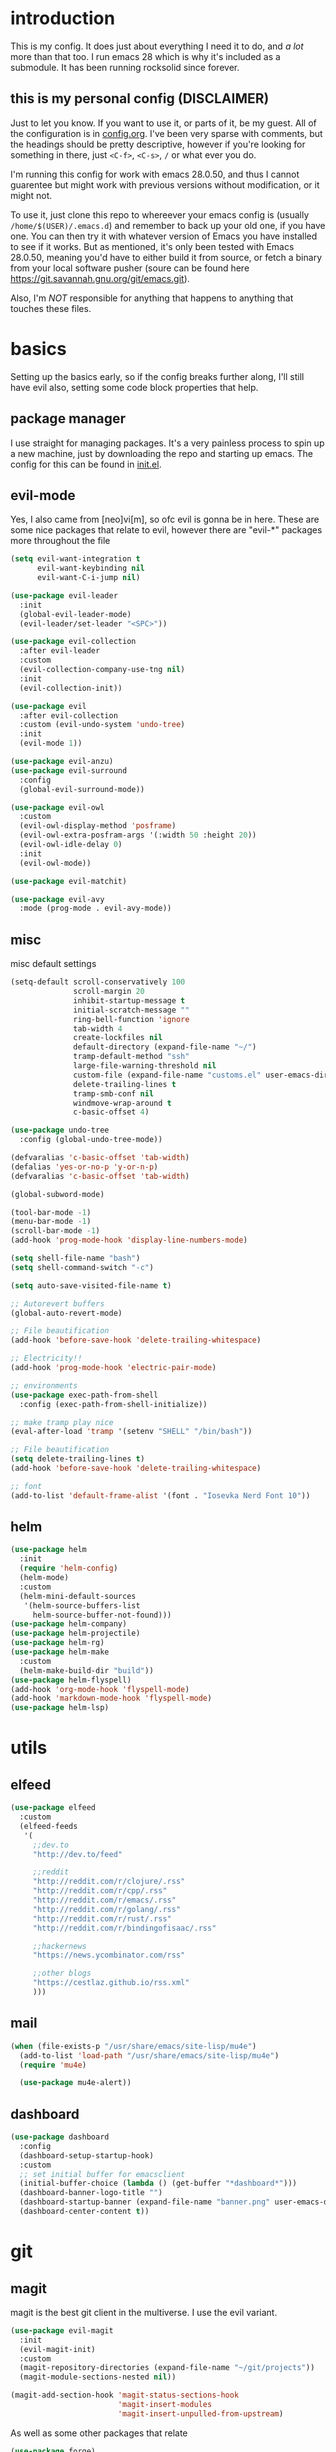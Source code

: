 * introduction
  This is my config. It does just about everything I need it to do, and /a lot/ more than that too.
  I run emacs 28 which is why it's included as a submodule. It has been running rocksolid since forever.
** this is my personal config (DISCLAIMER)
   Just to let you know. If you want to use it, or parts of it, be my guest. All of the configuration is in [[https://github.com/FredeEB/.emacs.d/blob/master/config.org][config.org]]. I've been very sparse with comments, but the headings should be pretty descriptive, however if you're looking for something in there, just =<C-f>=, =<C-s>=, =/= or what ever you do.

   I'm running this config for work with emacs 28.0.50, and thus I cannot guarentee but might work with previous versions without modification, or it might not.

   To use it, just clone this repo to whereever your emacs config is (usually =/home/$(USER)/.emacs.d=) and remember to back up your old one, if you have one. You can then try it with whatever version of Emacs you have installed to see if it works. But as mentioned, it's only been tested with Emacs 28.0.50, meaning you'd have to either build it from source, or fetch a binary from your local software pusher (soure can be found here [[https://git.savannah.gnu.org/git/emacs.git]]).

   Also, I'm /NOT/ responsible for anything that happens to anything that touches these files.
* basics
  Setting up the basics early, so if the config breaks further along, I'll still have evil
  also, setting some code block properties that help.
  #+PROPERTY: header-args :results silent
** package manager
  I use straight for managing packages. It's a very painless process to spin up a new machine, just by downloading the repo and starting up emacs.
  The config for this can be found in [[file:init.el::defvar bootstrap-version][init.el]].
** evil-mode
   Yes, I also came from [neo]vi[m], so ofc evil is gonna be in here.
   These are some nice packages that relate to evil, however there are "evil-*" packages more throughout the file
   #+begin_src emacs-lisp :tangle yes
	 (setq evil-want-integration t
		   evil-want-keybinding nil
		   evil-want-C-i-jump nil)

	 (use-package evil-leader
	   :init
	   (global-evil-leader-mode)
	   (evil-leader/set-leader "<SPC>"))

	 (use-package evil-collection
	   :after evil-leader
	   :custom
	   (evil-collection-company-use-tng nil)
	   :init
	   (evil-collection-init))

	 (use-package evil
	   :after evil-collection
	   :custom (evil-undo-system 'undo-tree)
	   :init
	   (evil-mode 1))

	 (use-package evil-anzu)
	 (use-package evil-surround
	   :config
	   (global-evil-surround-mode))

	 (use-package evil-owl
	   :custom
	   (evil-owl-display-method 'posframe)
	   (evil-owl-extra-posfram-args '(:width 50 :height 20))
	   (evil-owl-idle-delay 0)
	   :init
	   (evil-owl-mode))

	 (use-package evil-matchit)

	 (use-package evil-avy
	   :mode (prog-mode . evil-avy-mode))
   #+end_src
** misc
   misc default settings
   #+begin_src emacs-lisp :tangle yes
	 (setq-default scroll-conservatively 100
				   scroll-margin 20
				   inhibit-startup-message t
				   initial-scratch-message ""
				   ring-bell-function 'ignore
				   tab-width 4
				   create-lockfiles nil
				   default-directory (expand-file-name "~/")
				   tramp-default-method "ssh"
				   large-file-warning-threshold nil
				   custom-file (expand-file-name "customs.el" user-emacs-directory)
				   delete-trailing-lines t
				   tramp-smb-conf nil
				   windmove-wrap-around t
				   c-basic-offset 4)

     (use-package undo-tree
	   :config (global-undo-tree-mode))

	 (defvaralias 'c-basic-offset 'tab-width)
	 (defalias 'yes-or-no-p 'y-or-n-p)
	 (defvaralias 'c-basic-offset 'tab-width)

	 (global-subword-mode)

	 (tool-bar-mode -1)
	 (menu-bar-mode -1)
	 (scroll-bar-mode -1)
	 (add-hook 'prog-mode-hook 'display-line-numbers-mode)

	 (setq shell-file-name "bash")
	 (setq shell-command-switch "-c")

	 (setq auto-save-visited-file-name t)

	 ;; Autorevert buffers
	 (global-auto-revert-mode)

	 ;; File beautification
	 (add-hook 'before-save-hook 'delete-trailing-whitespace)

	 ;; Electricity!!
	 (add-hook 'prog-mode-hook 'electric-pair-mode)

	 ;; environments
	 (use-package exec-path-from-shell
	   :config (exec-path-from-shell-initialize))

	 ;; make tramp play nice
	 (eval-after-load 'tramp '(setenv "SHELL" "/bin/bash"))

	 ;; File beautification
	 (setq delete-trailing-lines t)
	 (add-hook 'before-save-hook 'delete-trailing-whitespace)

	 ;; font
	 (add-to-list 'default-frame-alist '(font . "Iosevka Nerd Font 10"))
   #+end_src
** helm
   #+begin_src emacs-lisp :tangle yes
	 (use-package helm
	   :init
	   (require 'helm-config)
	   (helm-mode)
	   :custom
	   (helm-mini-default-sources
		'(helm-source-buffers-list
		  helm-source-buffer-not-found)))
	 (use-package helm-company)
	 (use-package helm-projectile)
	 (use-package helm-rg)
	 (use-package helm-make
	   :custom
	   (helm-make-build-dir "build"))
	 (use-package helm-flyspell)
	 (add-hook 'org-mode-hook 'flyspell-mode)
	 (add-hook 'markdown-mode-hook 'flyspell-mode)
	 (use-package helm-lsp)
   #+end_src
* utils
** elfeed
   #+begin_src emacs-lisp :tangle yes
	 (use-package elfeed
	   :custom
	   (elfeed-feeds
		'(
		  ;;dev.to
		  "http://dev.to/feed"

		  ;;reddit
		  "http://reddit.com/r/clojure/.rss"
		  "http://reddit.com/r/cpp/.rss"
		  "http://reddit.com/r/emacs/.rss"
		  "http://reddit.com/r/golang/.rss"
		  "http://reddit.com/r/rust/.rss"
		  "http://reddit.com/r/bindingofisaac/.rss"

		  ;;hackernews
		  "https://news.ycombinator.com/rss"

		  ;;other blogs
		  "https://cestlaz.github.io/rss.xml"
		  )))
   #+end_src
** mail
   #+BEGIN_SRC emacs-lisp :tangle yes
     (when (file-exists-p "/usr/share/emacs/site-lisp/mu4e")
       (add-to-list 'load-path "/usr/share/emacs/site-lisp/mu4e")
       (require 'mu4e)

       (use-package mu4e-alert))
   #+END_SRC
** dashboard
   #+begin_src emacs-lisp :tangle yes
	 (use-package dashboard
	   :config
	   (dashboard-setup-startup-hook)
	   :custom
	   ;; set initial buffer for emacsclient
	   (initial-buffer-choice (lambda () (get-buffer "*dashboard*")))
	   (dashboard-banner-logo-title "")
	   (dashboard-startup-banner (expand-file-name "banner.png" user-emacs-directory))
	   (dashboard-center-content t))
   #+end_src
* git
** magit
   magit is the best git client in the multiverse. I use the evil variant.
    #+begin_src emacs-lisp :tangle yes
	  (use-package evil-magit
		:init
		(evil-magit-init)
		:custom
		(magit-repository-directories (expand-file-name "~/git/projects"))
		(magit-module-sections-nested nil))

	  (magit-add-section-hook 'magit-status-sections-hook
							  'magit-insert-modules
							  'magit-insert-unpulled-from-upstream)
    #+end_src

    As well as some other packages that relate
    #+begin_src emacs-lisp :tangle yes
	  (use-package forge)
	  (use-package ssh-agency)
    #+end_src

    Tools for more git integration. Git timemachine let's you check the git log in the buffer and is extremely useful
    git gutter are the plus and minus signs that show you what's added/removed/changed on the left
    #+begin_src emacs-lisp :tangle yes
	  (use-package git-timemachine)
	  (use-package git-gutter-fringe+
		:config
		(global-git-gutter+-mode)
		(git-gutter-fr+-minimal))
    #+end_src
** dired
   #+begin_src emacs-lisp :tangle yes
	 (defun dired-run-at-point ()
	   (interactive)
	   (let ((process (dired-file-name-at-point)))
		 (async-start-process (file-name-base process) process '(lambda (arg)))))

	 (dired-async-mode 1)
   #+end_src
* p4
  As long as it lasts
  #+begin_src emacs-lisp :tangle yes
	(defun p4-edit-file ()
	  (interactive)
	  (call-process-shell-command (format "p4 edit %s" (buffer-file-name)))
	  (revert-buffer t t nil))

	(defun p4-revert-file ()
	  (interactive)
	  (call-process-shell-command (format "p4 revert %s" (buffer-file-name)))
	  (revert-buffer t t nil))

	(defun p4-add-file ()
	  (interactive)
	  (call-process-shell-command (format "p4 add %s" (buffer-file-name)))
	  (revert-buffer t t nil))

	(defun p4-integrate-file ()
	  (interactive)
	  (call-process-shell-command (format "p4 integrate %s" (buffer-file-name)))
	  (revert-buffer t t nil))

    (defun p4-diff-file ()
	  (interactive)
	  (let ((buffer "*p4-diff*"))
		(call-process-shell-command (format "p4 diff %s" (buffer-file-name)) nil buffer)
		(switch-to-buffer buffer)
		(diff-mode)
		(view-mode-enter nil 'kill-buffer)))
  #+end_src
* qol
  Quality of life packages. many require external software. Look at each package for dependecies
** engine
   used to search web resources.
   #+begin_src emacs-lisp :tangle yes
	 (use-package engine-mode
	   :straight (:branch "main")
	   :config
	   (defengine cppreference
		 "https://en.cppreference.com/mwiki/index.php?search=%s")
	   (defengine cmake
		 "https://cmake.org/cmake/help/latest/search.html?q=%s&check_keywords=yes&area=default")
	   (defengine google
		 "https://google.com/search?q=%s")
	   (defengine youtube
		 "https://www.youtube.com/results?search_query=%s")
	   (defengine dockerhub
		 "https://hub.docker.com/search?q=%s&type=image")
	   (defengine github
		 "https://github.com/search?q=%s")
	   (defengine rustdoc
		 "https://doc.rust-lang.org/rustdoc/what-is-rustdoc.html?search=%s")
	   (defengine wikipedia
		 "https://en.wikipedia.org/wiki/%s"))
   #+end_src
** utilities
   #+begin_src emacs-lisp :tangle yes
	 (use-package sudo-edit)
   #+end_src
** docker
   #+begin_src emacs-lisp :tangle yes
	 (use-package docker)
	 (straight-use-package '(dockerfile-mode :type git :repo "fredeeb/dockerfile-mode"))
	 (setq dockerfile-use-buildkit t)
	 (use-package docker-compose-mode
	   :mode ("docker-compose.yml\\'" . docker-compose-mode))
	 (use-package docker-tramp
	   :config (add-to-list 'tramp-remote-path 'tramp-own-remote-path))
   #+end_src
** openwith
   requires zathura for pdf reading. feh for image viewing (not all formats are tested).
   #+begin_src emacs-lisp :tangle yes
	 (use-package openwith
	   :config
	   (openwith-mode t)
	   :custom
	   (openwith-associations
		'(("\\.pdf\\'" "zathura" (file))
		  ("\\.jpg\\'" "feh" (file))
		  ("\\.svg\\'" "feh" (file))
		  ("\\.jpeg\\'" "feh" (file))
		  ("\\.bmp\\'" "feh" (file))
		  ("\\.flac\\'" "mpv" (file))
		  ("\\.mkv\\'" "mpv" (file))
		  ("\\.wav\\'" "mpv" (file))
		  ("\\.mp3\\'" "mpv" (file))
		  ("\\.mp4\\'" "mpv" (file)))))
   #+end_src
** vterm
   #+begin_src emacs-lisp :tangle yes
	 (use-package vterm
	   :custom
	   (vterm-shell "zsh")
	   :custom
	   (vterm-always-compile-module t))
   #+end_src
** compilation
   #+begin_src emacs-lisp :tangle yes
	 (setq compilation-scroll-output t
		   compilation-window-height 20)

	 (require 'ansi-color)
	 (defun colorize-compilation ()
	   "Colorize from `compilation-filter-start' to `point'."
	   (let ((inhibit-read-only t))
		 (ansi-color-apply-on-region
		  compilation-filter-start (point))))

	 (add-hook 'compilation-filter-hook
			   #'colorize-compilation)

	 ;; C++
	 ;; set ctest to output on failure
	 (setenv "CTEST_OUTPUT_ON_FAILURE" "1")
	 (defun compile-c++-things ()
	   (interactive)
	   (if-let* ((root (vc-root-dir))
				 (cmake (concat root "/CMakeLists.txt"))
				 (build (concat root "/build")))
		   (call-process "cmake" nil nil nil "-S" root "-B" build)
		 (message "Not in a repository"))
	   (helm-make-projectile (string-to-number (first (process-lines "nproc")))))
   #+end_src
* org stuff
** journals
   I've created a personal journal system that creates a new journal entry in =journal-dir= every day. This file is the default target for org agenda entries created with =M-x org-capture t= and =M-x org-capture n= for TODO items under TODAY and miscellaneous notes under the NOTES header, respectively.

  Issues with questions or bugs and PR's are welcome, but I only fix/merge things i feel improves my workflow.

   #+begin_src emacs-lisp :tangle yes
	 (defvar journal-dir
	   (expand-file-name"~/journals/"))

	 (defvar journal
	   (format "%sjournal%s.org"
			   journal-dir
			   (format-time-string "%Y%m%d")))

	 (defvar org-journal-template
	   (concat
		"#+TITLE: Journal\n"
		"#+DATE: " (format-time-string "%A %d/%m/%Y\n")
		"* TODAY\n"
		"* NOTES"))

	 (defun find-journal (days-ago)
	   "Find journal from DAYS-AGO"
	   (interactive "p")
	   (if (not current-prefix-arg)
		   (find-file
			journal)
		 (find-file
		  (concat
		   journal-dir
		   "journal"
		   (format-time-string
			"%Y%m%d"
			(seconds-to-time (- (time-to-seconds) (* days-ago 86400))))
		   ".org"))))
   #+end_src

   Setting org todo keyword and agenda templates
   #+begin_src emacs-lisp :tangle yes
	 (setq org-todo-keywords
		   '((sequence "TODO(t)" "DOING(p)" "|" "DONE(d)" "|" "NOT FINISHED(n)"))
		   org-columns-default-format
		   "%25ITEM %TODO %DEADLINE %EFFORT %TAGS"
		   org-capture-templates
		   '(("t" "Todo" entry (file+headline journal "TODAY")
			  "** TODO %?\n")
			 ("n" "Note" entry (file+headline journal "NOTES")
			  "** %?\n\n")))
   #+end_src
** sourceblocks
   Modes and settings for org source blocks
   #+begin_src emacs-lisp :tangle yes
     (use-package ob-async)
	 (use-package ob-rust)
	 (require 'org-tempo)
	 (setq org-confirm-babel-evaluate nil
		   org-startup-with-inline-images t
		   org-startup-with-latex-preview t
		   org-export-babel-evaluate nil)

	 (org-babel-do-load-languages
	  'org-babel-load-languages
	  '((C . t)
		(calc . t)
		(clojure . t)
		(emacs-lisp . t)
		(js . t)
		(makefile . t)
		(plantuml . t)
		(python . t)
		(rust . t)
		(shell . t)))
   #+end_src
** misc
   pretty things
   #+begin_src emacs-lisp :tangle yes
     (add-hook 'org-mode-hook 'visual-line-mode)
     (add-hook 'markdown-mode-hook 'visual-line-mode)

	 (use-package org-bullets
	   :config
	   (add-hook 'org-mode-hook (lambda () (org-bullets-mode 1))))
   #+end_src
** flyspell
   #+begin_src emacs-lisp :tangle yes
   #+end_src
* programming
** company
   company completes anything and it works wonderfully
   #+begin_src emacs-lisp :tangle yes
	 (use-package company
	   :hook ((prog-mode docker-compose-mode) . company-mode)
	   :custom
	   (company-idle-delay 0)
	   (company-minimum-prefix-length 1)
	   (company-tooltip-align-annotations t)
	   (company-tooltip-limit 10)
	   (company-idle-delay 0)
	   (company-echo-delay (if (display-graphic-p) nil 0))
	   (company-minimum-prefix-length 2)
	   (company-require-match 'never)
	   (company-show-numbers t)
	   (company-global-modes '(not erc-mode message-mode help-mode gud-mode eshell-mode shell-mode))
	   (company-backends '(company-capf)))

	 (use-package company-box
	   :hook (company-mode . company-box-mode))

	 (use-package company-posframe
	   :config
	   (company-posframe-mode)
	   :custom
	   (company-posframe-quickhelp-delay nil))
   #+end_src
** flycheck
#+begin_src emacs-lisp :tangle yes
     (use-package flycheck)
#+end_src
** lsp
   #+begin_src emacs-lisp :tangle yes
	 (use-package lsp-mode
	   :hook
	   ((c++-mode c-mode rust-mode go-mode csharp-mode python-mode cmake-mode) . lsp)
	   (before-save . lsp-format-buffer)
	   :custom
	   (lsp-diagnostic-package :flycheck)
	   (lsp-prefer-capf t)
	   (read-process-output-max (* 1024 1024)))
	 (use-package lsp-ui
	   :custom
	   (lsp-ui-doc-max-width 80)
	   (lsp-ui-doc-position 'top))
	 (use-package lsp-treemacs)
	 (use-package dap-mode
	   :init
	   (require 'dap-gdb-lldb)
	   (require 'dap-go)
	   ;;download debuggers, REQUIRES unzip
	   (when (not (file-exists-p (expand-file-name ".extension" user-emacs-directory)))
		 (dap-gdb-lldb-setup t)
		 (dap-go-setup t)))
   #+end_src
** lisp
   All the lispy things
   #+begin_src emacs-lisp :tangle yes
	 (use-package evil-paredit
	   :hook
	   (emacs-lisp-mode-hook . evil-paredit-mode)
	   (emacs-lisp-mode-hook . paredit-mode))

	 ;; elisp
	 (use-package elsa)
	 (use-package eros
	   :hook (eros-mode . emacs-lisp-mode))
   #+end_src
** python
   #+begin_src emacs-lisp :tangle yes
	 (use-package pipenv
	   :hook (python-mode . pipenv-mode)
	   :custom
	   (pipenv-projectile-after-switch-function #'pipenv-projectile-after-switch-extended))
   #+end_src
** c++
   this is what I use most in this configuration
   #+begin_src emacs-lisp :tangle yes
	 (c-set-offset 'substatement-open 0)
	 (c-set-offset 'innamespace 0)
	 (c-set-offset 'brace-list-open 0)
	 (setq c-basic-offset 4)

	 (setq lsp-clients-clangd-args
		   '("-j=8"
			 "--all-scopes-completion"
			 "--background-index"
			 "--clang-tidy"
			 "--compile-commands-dir=build"
			 "--cross-file-rename"
			 "--suggest-missing-includes"))

	 (use-package modern-cpp-font-lock
	   :config
	   (modern-c++-font-lock-global-mode))

	 (use-package cmake-mode)
   #+end_src
** rust
   #+begin_src emacs-lisp :tangle yes
	 (use-package cargo
	   :hook (rust-mode . cargo-minor-mode)
	   :custom
	   (lsp-rust-server 'rust-analyzer))
	 (use-package toml-mode)
   #+end_src
** lua
   #+begin_src emacs-lisp :tangle yes
	 (use-package lua-mode
	   :mode ("\\.lua\\'")
	   :hook (lua-mode . lsp))
   #+end_src
** go
   #+begin_src emacs-lisp :tangle yes
	 (use-package go-mode
	   :config
	   (push (expand-file-name "~/go/bin") exec-path))

	 (defun go-run ()
	   (interactive)
	   (save-buffer)
	   (let ((buffer "*go*"))
		 (start-process "*go*" buffer "go" "run" (buffer-name))
		 (switch-to-buffer buffer)
		 (view-mode)))
   #+end_src
** web
   #+begin_src emacs-lisp :tangle yes
	 (use-package emmet-mode
	   :custom
	   (emmet-expand-jsx-className t))

     (use-package web-mode
	   :mode ("\\.ts\\'" "\\.tsx\\'" "\\.js\\'" "\\.jsx\\'")
	   :hook (web-mode . lsp))
	 (use-package restclient)
	 (use-package ob-restclient)
#+end_src
** yasnippet
   All the snippets! (or atleast most of them)
   #+begin_src emacs-lisp :tangle yes
	 (use-package yasnippet-snippets)
	 (use-package react-snippets)

	 (use-package yasnippet
	   :init
	   (yas-global-mode 1))

	 (use-package auto-yasnippet)

	 (defun company-yasnippet-or-completion ()
	   (interactive)
	   (let ((yas-fallback-behavior nil))
		 (unless (yas-expand)
		   (call-interactively #'company-complete-common))))

	 (add-hook 'company-mode-hook
			   (lambda () (substitute-key-definition
						   'company-complete-common
						   'company-yasnippet-or-completion
						   company-active-map)))
   #+end_src
** others
   #+begin_src emacs-lisp :tangle yes
	 (use-package yaml-mode)
	 (use-package json-mode)
	 (use-package protobuf-mode)
	 ;; (use-package gnuplot)
   #+end_src
* misc
** shell
   insert stdout from terminal (try "Q" on the next line)
   seq 0 255 | xargs printf "%.2x\n" | fmt -w 49
   #+begin_src emacs-lisp :tangle yes
	 (defun insert-output-of-executed-line ()
	   "executes line at point in default shell and inserts stdout"
	   (interactive)
	   (insert
		(shell-command-to-string
		 (delete-and-extract-region
		  (point-at-bol)
		  (point-at-eol)))))
   #+end_src

   shell-pop for temporary shells

   #+begin_src emacs-lisp :tangle yes
	 (use-package shell-pop
	   :custom
	   (shell-pop-shell-type '("terminal" "*Terminal*" 'eshell))
	   (shell-pop-window-position "bottom"))
   #+end_src
** polymode
   #+begin_src emacs-lisp :tangle yes
	 (use-package polymode)
	 (use-package poly-markdown
	   :hook (markdown-mode . poly-markdown-mode))
	 (use-package poly-org
	   :hook (org-mode . poly-org-mode))
   #+end_src
* ui
** theme
   The theme is a custom version of doom dracula
   #+begin_src emacs-lisp :tangle yes
	 (use-package doom-themes
	   :init
	   (load-theme 'doom-dracula t)
	   :config
	   (custom-set-faces
		'(button ((t (:inherit link :foreground "#ffb86c" :underline nil))))
		'(font-lock-comment-face ((t (:foreground "#6272a4" :slant italic))))
		'(font-lock-preprocessor-face ((t (:inherit nil :foreground "#bd93f9"))))
		'(variable-pitch ((t (:family "Fira Sans"))))))
   #+end_src

   I also use doom-modeline cause it looks damn good

   #+begin_src emacs-lisp :tangle yes
	 (use-package doom-modeline
	   :hook (after-init . doom-modeline-init)
	   :custom
	   (doom-modeline-buffer-file-name-style 'relative-from-project)
	   (doom-modeline-height 35)
	   (doom-modeline-bar-width 4)
	   (doom-modeline-icon t)
	   (doom-modeline-major-mode-icon t)
	   (doom-modeline-major-mode-color-icon nil))
   #+end_src

   Solaire mode is awesome for introducing a few extra shades of gray

   #+begin_src emacs-lisp :tangle yes
	 (use-package solaire-mode
	   :init
	   (solaire-global-mode))
   #+end_src
** which key
   Whichkey is for when I can't remember the keys I'm supposed to press
   #+begin_src emacs-lisp :tangle yes
	 (use-package which-key
	   :init
	   (which-key-mode))
   #+end_src
* hotkeys
  #+begin_src emacs-lisp :tangle yes
	;; Leader keys
	(evil-leader/set-key
	  ;;buffers & windows
	  "b" 'helm-buffers-list
	  "y" 'helm-show-kill-ring
	  "o" 'other-window
	  "q" 'kill-buffer-and-window
	  "h" 'windmove-left
	  "j" 'windmove-down
	  "k" 'windmove-up
	  "l" 'windmove-right

	  ;;misc
	  "a" 'comment-dwim
	  "i" 'indent-region

	  ;;buffer
	  "<SPC>" 'evil-avy-goto-char-timer
	  "e" 'ediff-buffers
	  "u" 'calc-embedded

	  ;;files
	  "f f" 'treemacs-select-window
	  "f d" 'dired-jump
	  "f t" '(lambda () (interactive) (find-file "/tmp"))
	  "f e" '(lambda () (interactive) (find-file (expand-file-name "config.org" user-emacs-directory)))
	  "f z" '(lambda () (interactive) (find-file (expand-file-name "~/.zshrc")))
	  "f p" '(lambda () (interactive) (find-file (expand-file-name "~/git/")))
	  "f i" '(lambda () (interactive) (find-file (expand-file-name "~/.config/")))
	  "f h" '(lambda () (interactive) (find-file (expand-file-name "~/")))
	  "f n" '(lambda () (interactive) (find-file (expand-file-name "notes.org" (vc-root-dir))))
	  "f d" 'dired-jump
	  "f j" 'find-journal

	  ;;config reload
	  "f r" '(lambda () (interactive) (load-file (expand-file-name "init.el" user-emacs-directory)))

	  ;;Git
	  "g s" 'magit-status
	  "g t" 'git-timemachine
	  "g f" 'global-git-gutter+-mode
	  "g g" 'helm-projectile-grep
	  "g r" 'git-gutter+-revert-hunk
	  "g m" 'magit-blame-addition

	  ;;elfeed
	  "n" 'elfeed

	  ;;lsp
	  "r d" 'lsp-ui-peek-find-definitions
	  "r e" 'lsp-execute-code-action
	  "r o" 'lsp-rename
	  "r r" 'lsp-ui-peek-find-references
	  "r s" 'helm-lsp-workspace-symbol
	  "r l" 'lsp-treemacs-errors-list

	  ;;dap
	  "d r" 'dap-debug-restart
	  "d l" 'dap-debug-last
	  "d f" 'dap-debug-recent
	  "d d" 'dap-debug
	  "d t" 'dap-debug-edit-template
	  "d h" '(lambda () (interactive) (dap-ui-mode t) (dap-hydra))

	  ;;compile
	  "c" 'helm-make-projectile

	  ;;find stuff
	  "p a" 'helm-projectile-rg

	  ;;Docker
	  "g d" 'docker
	  "g c" 'docker-compose

	  ;;utilities
	  "+" 'calc
	  "-" 'mu4e
	  "<RET>" 'vterm

	  ;;projectile
	  "p p" 'helm-projectile
	  "p f" 'helm-projectile-find-file-dwim
	  "p s" 'projectile-add-known-project
	  "p c" 'projectile-compile-project
	  "v m" '(lambda () (interactive) (find-file "./CMakeLists.txt"))
	  "v d" '(lambda () (interactive) (find-file "./Dockerfile"))
	  "v c" '(lambda () (interactive) (find-file "./docker-compose.yml"))
	  "v p" '(lambda () (interactive) (find-file "./Pipfile"))

	  ;;engine
	  "s c" 'engine/search-cppreference
	  "s b" 'engine/search-cmake
	  "s y" 'engine/search-youtube
	  "s d" 'engine/search-dockerhub
	  "s r" 'engine/search-rustdoc
	  "s w" 'engine/search-wikipedia
	  "s g i" 'engine/search-github
	  "s g o" 'engine/search-google

	  ;; window management
	  "w w" 'tear-off-window
	  "w h" 'windmove-swap-states-left
	  "w j" 'windmove-swap-states-down
	  "w k" 'windmove-swap-states-up
	  "w l" 'windmove-swap-states-right)

	(evil-leader/set-key-for-mode 'dired-mode
	  "d i" '(lambda () (interactive) (start-process "sxiv" "*sxiv*" "sxiv" (dired-filename-at-point)))
	  "d e" 'dired-run-at-point)

	(evil-leader/set-key-for-mode 'emacs-lisp-mode
	  "e" 'eval-last-sexp
	  "k" 'eval-buffer)

	(setq local-function-key-map (delq '(kp-tab . [9]) local-function-key-map))
	;;global state
	(evil-define-key nil global-map
	  (kbd "M-r") 'recompile
	  (kbd "C-x C-f") 'helm-find-files
	  (kbd "C-x C-b") 'helm-buffers-list
	  (kbd "M-x") 'helm-M-x
	  (kbd "M-p") 'emmet-expand-yas
	  (kbd "C-S-c") 'aya-create
	  (kbd "C-S-e") 'aya-expand
	  (kbd "C-s") 'save-buffer
	  (kbd "C-c l") 'org-store-link
	  (kbd "C-c a") 'org-todo-list
	  (kbd "C-k") 'kill-buffer-and-window
	  (kbd "C-c c") 'org-capture
	  (kbd "C-;") 'shell-pop)

	(evil-define-key nil org-mode-map
	  (kbd "M-H") 'org-shiftleft
	  (kbd "M-J") 'org-shiftdown
	  (kbd "M-K") 'org-shiftup
	  (kbd "M-L") 'org-shiftright
	  (kbd "M-h") 'org-metaleft
	  (kbd "M-j") 'org-metadown
	  (kbd "M-k") 'org-metaup
	  (kbd "M-l") 'org-metaright)

	(evil-define-key 'normal compilation-mode-map
	  (kbd "C-n") 'compilation-next-error
	  (kbd "C-p") 'compilation-previous-error)

	(evil-define-key 'normal dired-mode-map
	  (kbd "Y") '(lambda () (interactive) (dired-copy-filename-as-kill 0))
	  (kbd "y") 'dired-copy-filename-as-kill)

	(evil-define-key nil go-mode-map
	  (kbd "C-c C-c") 'go-run)

	(evil-define-key 'normal global-map
	  (kbd "Q") 'insert-output-of-executed-line)

	(evil-define-key 'visual global-map
	  (kbd "S") 'evil-surround-region)

	;; paredit mode
	(evil-define-key nil paredit-mode-map
	  (kbd "M-l") 'paredit-forward-slurp-sexp
	  (kbd "M-h") 'paredit-backward-slurp-sexp
	  (kbd "M-L") 'paredit-backward-barf-sexp
	  (kbd "M-H") 'paredit-forward-barf-sexp)

	(evil-define-key nil cider-repl-mode-map
	  (kbd "C-k") 'cider-repl-backward-input
	  (kbd "C-j") 'cider-repl-forward-input)

	(evil-define-key 'normal global-map
	  (kbd "U") 'undo-tree-visualize)
  #+end_src
